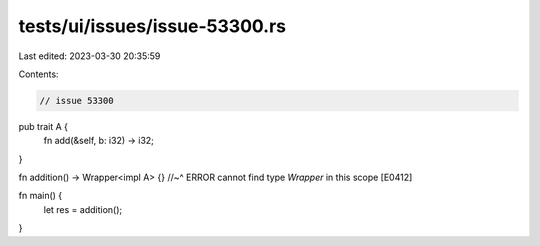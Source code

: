 tests/ui/issues/issue-53300.rs
==============================

Last edited: 2023-03-30 20:35:59

Contents:

.. code-block:: rs

    // issue 53300

pub trait A {
    fn add(&self, b: i32) -> i32;
}

fn addition() -> Wrapper<impl A> {}
//~^ ERROR cannot find type `Wrapper` in this scope [E0412]

fn main() {
    let res = addition();
}


